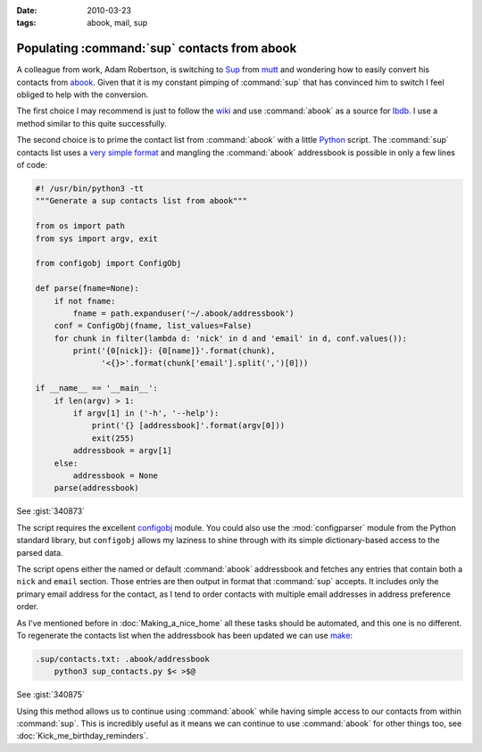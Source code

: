 :date: 2010-03-23
:tags: abook, mail, sup

Populating :command:`sup` contacts from abook
=============================================

A colleague from work, Adam Robertson, is switching to Sup_ from mutt_ and
wondering how to easily convert his contacts from abook_.  Given that it is my
constant pimping of :command:`sup` that has convinced him to switch I feel
obliged to help with the conversion.

The first choice I may recommend is just to follow the wiki_ and use
:command:`abook` as a source for lbdb_.  I use a method similar to this quite
successfully.

The second choice is to prime the contact list from :command:`abook` with
a little Python_ script.  The :command:`sup` contacts list uses a `very simple
format`_ and mangling the :command:`abook` addressbook is possible in only
a few lines of code:

.. code-block:: python

    #! /usr/bin/python3 -tt
    """Generate a sup contacts list from abook"""

    from os import path
    from sys import argv, exit

    from configobj import ConfigObj

    def parse(fname=None):
        if not fname:
            fname = path.expanduser('~/.abook/addressbook')
        conf = ConfigObj(fname, list_values=False)
        for chunk in filter(lambda d: 'nick' in d and 'email' in d, conf.values()):
            print('{0[nick]}: {0[name]}'.format(chunk),
                  '<{}>'.format(chunk['email'].split(',')[0]))

    if __name__ == '__main__':
        if len(argv) > 1:
            if argv[1] in ('-h', '--help'):
                print('{} [addressbook]'.format(argv[0]))
                exit(255)
            addressbook = argv[1]
        else:
            addressbook = None
        parse(addressbook)

See :gist:`340873`

The script requires the excellent configobj_ module.  You could also use the
:mod:`configparser` module from the Python standard library, but ``configobj``
allows my laziness to shine through with its simple dictionary-based access to
the parsed data.

The script opens either the named or default :command:`abook` addressbook and
fetches any entries that contain both a ``nick`` and ``email`` section.  Those
entries are then output in format that :command:`sup` accepts.  It includes
only the primary email address for the contact, as I tend to order contacts
with multiple email addresses in address preference order.

As I’ve mentioned before in :doc:`Making_a_nice_home` all these tasks should be
automated, and this one is no different.  To regenerate the contacts list when
the addressbook has been updated we can use make_:

.. code-block:: make

    .sup/contacts.txt: .abook/addressbook
        python3 sup_contacts.py $< >$@

See :gist:`340875`

Using this method allows us to continue using :command:`abook` while having
simple access to our contacts from within :command:`sup`.  This is incredibly
useful as it means we can continue to use :command:`abook` for other things
too, see :doc:`Kick_me_birthday_reminders`.

.. _Sup: http://sup.rubyforge.org/
.. _mutt: http://www.mutt.org/
.. _abook: http://abook.sourceforge.net/
.. _wiki: http://sup.rubyforge.org/wiki/wiki.pl?LbdbIntegration
.. _lbdb: http://www.spinnaker.de/lbdb/
.. _Python: http://www.python.org/
.. _very simple format: http://sup.rubyforge.org/wiki/wiki.pl?ContactsList
.. _configobj: http://www.voidspace.org.uk/python/configobj.html
.. _make: http://www.gnu.org/software/make/make.html
